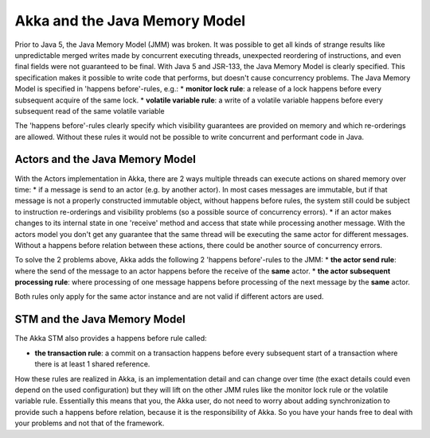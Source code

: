 Akka and the Java Memory Model
================================

Prior to Java 5, the Java Memory Model (JMM) was broken. It was possible to get all kinds of strange results like unpredictable merged writes made by concurrent executing threads, unexpected reordering of instructions, and even final fields were not guaranteed to be final. With Java 5 and JSR-133, the Java Memory Model is clearly specified. This specification makes it possible to write code that performs, but doesn't cause concurrency problems. The Java Memory Model is specified in 'happens before'-rules, e.g.:
* **monitor lock rule**: a release of a lock happens before every subsequent acquire of the same lock.
* **volatile variable rule**: a write of a volatile variable happens before every subsequent read of the same volatile variable

The 'happens before'-rules clearly specify which visibility guarantees are provided on memory and which re-orderings are allowed. Without these rules it would not be possible to write concurrent and performant code in Java.

Actors and the Java Memory Model
--------------------------------

With the Actors implementation in Akka, there are 2 ways multiple threads can execute actions on shared memory over time:
* if a message is send to an actor (e.g. by another actor). In most cases messages are immutable, but if that message is not a properly constructed immutable object, without happens before rules, the system still could be subject to instruction re-orderings and visibility problems (so a possible source of concurrency errors).
* if an actor makes changes to its internal state in one 'receive' method and access that state while processing another message. With the actors model you don't get any guarantee that the same thread will be executing the same actor for different messages. Without a happens before relation between these actions, there could be another source of concurrency errors.

To solve the 2 problems above, Akka adds the following 2 'happens before'-rules to the JMM:
* **the actor send rule**: where the send of the message to an actor happens before the receive of the **same** actor.
* **the actor subsequent processing rule**: where processing of one message happens before processing of the next message by the **same** actor.

Both rules only apply for the same actor instance and are not valid if different actors are used.

STM and the Java Memory Model
-----------------------------

The Akka STM also provides a happens before rule called:

* **the transaction rule**: a commit on a transaction happens before every subsequent start of a transaction where there is at least 1 shared reference.

How these rules are realized in Akka, is an implementation detail and can change over time (the exact details could even depend on the used configuration) but they will lift on the other JMM rules like the monitor lock rule or the volatile variable rule. Essentially this means that you, the Akka user, do not need to worry about adding synchronization to provide such a happens before relation, because it is the responsibility of Akka. So you have your hands free to deal with your problems and not that of the framework.




